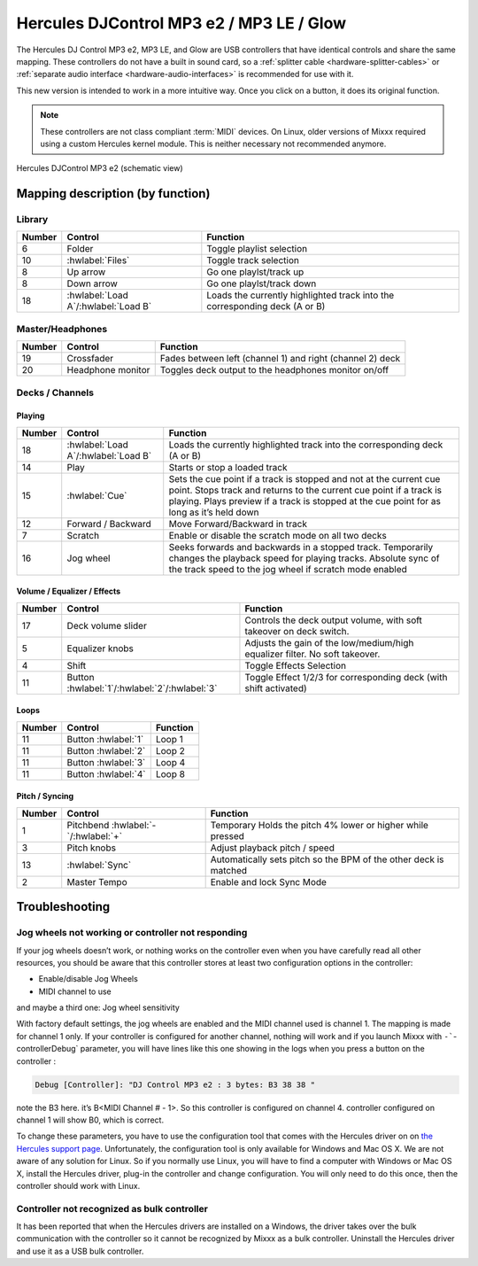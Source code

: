 Hercules DJControl MP3 e2 / MP3 LE / Glow
=========================================

The Hercules DJ Control MP3 e2, MP3 LE, and Glow are USB controllers that have identical controls and share the same mapping.
These controllers do not have a built in sound card, so a :ref:`splitter cable <hardware-splitter-cables>` or :ref:`separate audio interface <hardware-audio-interfaces>` is recommended for use with it.

.. versionadded:: 1.11
.. versionchanged:: 2.3.0

This new version is intended to work in a more intuitive way. Once you click on a button, it does its original function.

.. note::
   These controllers are not class compliant :term:`MIDI` devices.
   On Linux, older versions of Mixxx required using a custom Hercules kernel module.
   This is neither necessary not recommended anymore.


.. figure:: ../../_static/controllers/hercules_djcontrol_mp3_e2_mapping.png
   :align: center
   :width: 100%
   :figwidth: 100%
   :alt: Hercules DJControl MP3 e2 (schematic view)

   Hercules DJControl MP3 e2 (schematic view)


Mapping description (by function)
---------------------------------

Library
^^^^^^^

======== ============================================== ============================================================================ 
 Number   Control                                        Function                                                                    
======== ============================================== ============================================================================ 
 6        Folder                                         Toggle playlist selection                                                   
 10       :hwlabel:`Files`                               Toggle track selection                                                      
 8        Up arrow                                       Go one playlst/track up                                                     
 8        Down arrow                                     Go one playlst/track down                                                   
 18       :hwlabel:`Load A`/:hwlabel:`Load B`            Loads the currently highlighted track into the corresponding deck (A or B)  
======== ============================================== ============================================================================ 


Master/Headphones
^^^^^^^^^^^^^^^^^

======== ============================================== ===================================================================== 
 Number   Control                                        Function                                                             
======== ============================================== ===================================================================== 
 19       Crossfader                                     Fades between left (channel 1) and right (channel 2) deck            
 20       Headphone monitor                              Toggles deck output to the headphones monitor on/off                 
======== ============================================== ===================================================================== 

Decks / Channels
^^^^^^^^^^^^^^^^

Playing
'''''''

======== ==============================================  ======================================================================================================================================================================================================================================= 
 Number   Control                                        Function                                                                                                                                                                                                                               
======== ==============================================  ======================================================================================================================================================================================================================================= 
 18       :hwlabel:`Load A`/:hwlabel:`Load B`            Loads the currently highlighted track into the corresponding deck (A or B)                                                                                                                                                             
 14       Play                                           Starts or stop a loaded track                                                                                                                                                                                                          
 15       :hwlabel:`Cue`                                 Sets the cue point if a track is stopped and not at the current cue point. Stops track and returns to the current cue point if a track is playing. Plays preview if a track is stopped at the cue point for as long as it’s held down  
 12       Forward / Backward                             Move Forward/Backward in track                                                                                                                                                                                                         
 7        Scratch                                        Enable or disable the scratch mode on all two decks                                                                                                                                                                                    
 16       Jog wheel                                      Seeks forwards and backwards in a stopped track. Temporarily changes the playback speed for playing tracks.  Absolute sync of the track speed to the jog wheel if scratch mode enabled                                                 
======== ==============================================  ======================================================================================================================================================================================================================================= 

Volume / Equalizer / Effects
''''''''''''''''''''''''''''

======== ============================================== ============================================================================= 
 Number   Control                                       Function                                                                     
======== ============================================== ============================================================================= 
 17       Deck volume slider                            Controls the deck output volume, with soft takeover on deck switch.          
 5        Equalizer knobs                               Adjusts the gain of the low/medium/high equalizer filter. No soft takeover.  
 4        Shift                                         Toggle Effects Selection                                                     
 11       Button :hwlabel:`1`/:hwlabel:`2`/:hwlabel:`3` Toggle Effect 1/2/3 for corresponding deck (with shift activated)            
======== ============================================== ============================================================================= 

Loops
'''''

======== ============================================== ==========
 Number   Control                                       Function 
======== ============================================== ==========
 11       Button :hwlabel:`1`                            Loop 1   
 11       Button :hwlabel:`2`                            Loop 2   
 11       Button :hwlabel:`3`                            Loop 4   
 11       Button :hwlabel:`4`                            Loop 8   
======== ============================================== ==========

Pitch / Syncing
'''''''''''''''

======== ============================================== ==================================================================
 Number   Control                                        Function                                                         
======== ============================================== ==================================================================
 1        Pitchbend :hwlabel:`-`/:hwlabel:`+`            Temporary Holds the pitch 4% lower or higher while pressed                
 3        Pitch knobs                                    Adjust playback pitch / speed                                    
 13       :hwlabel:`Sync`                                Automatically sets pitch so the BPM of the other deck is matched 
 2        Master Tempo                                   Enable and lock Sync Mode                                        
======== ============================================== ==================================================================

Troubleshooting
---------------

Jog wheels not working or controller not responding
^^^^^^^^^^^^^^^^^^^^^^^^^^^^^^^^^^^^^^^^^^^^^^^^^^^

If your jog wheels doesn’t work, or nothing works on the controller even when you have carefully read all other resources, you should be aware that this controller stores at least two configuration
options in the controller:

-  Enable/disable Jog Wheels
-  MIDI channel to use

and maybe a third one: Jog wheel sensitivity

With factory default settings, the jog wheels are enabled and the MIDI channel used is channel 1. The mapping is made for channel 1 only. If your controller is configured for another channel, nothing
will work and if you launch Mixxx with :literal:`-``-controllerDebug` parameter, you will have lines like this one showing in the logs when you press a button on the controller :

.. code-block::

   Debug [Controller]: "DJ Control MP3 e2 : 3 bytes: B3 38 38 "

note the B3 here. it’s B<MIDI Channel # - 1>. So this controller is configured on channel 4. controller configured on channel 1 will show B0, which is correct.

To change these parameters, you have to use the configuration tool that comes with the Hercules driver on on `the Hercules support
page <http://ts.hercules.com/eng/index.php?pg=view_files&gid=17&fid=61&pid=241&cid=1>`__. Unfortunately, the configuration tool is only available for Windows and Mac OS X. We are not aware of any
solution for Linux. So if you normally use Linux, you will have to find a computer with Windows or Mac OS X, install the Hercules driver, plug-in the controller and change configuration. You will only
need to do this once, then the controller should work with Linux.

Controller not recognized as bulk controller
^^^^^^^^^^^^^^^^^^^^^^^^^^^^^^^^^^^^^^^^^^^^

It has been reported that when the Hercules drivers are installed on a Windows, the driver takes over the bulk communication with the controller so it cannot be recognized by Mixxx as a bulk
controller. Uninstall the Hercules driver and use it as a USB bulk controller.
